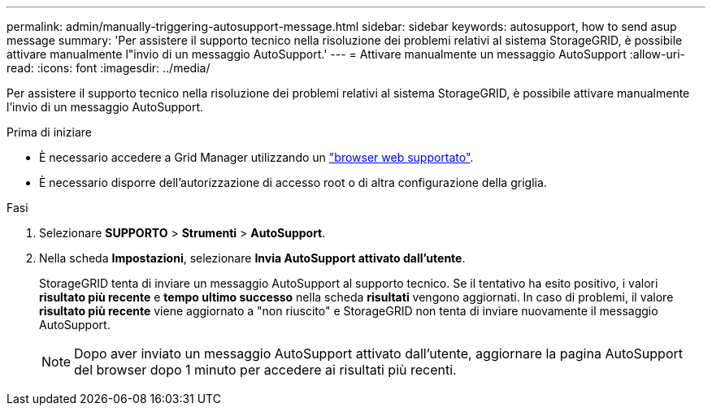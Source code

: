 ---
permalink: admin/manually-triggering-autosupport-message.html 
sidebar: sidebar 
keywords: autosupport, how to send asup message 
summary: 'Per assistere il supporto tecnico nella risoluzione dei problemi relativi al sistema StorageGRID, è possibile attivare manualmente l"invio di un messaggio AutoSupport.' 
---
= Attivare manualmente un messaggio AutoSupport
:allow-uri-read: 
:icons: font
:imagesdir: ../media/


[role="lead"]
Per assistere il supporto tecnico nella risoluzione dei problemi relativi al sistema StorageGRID, è possibile attivare manualmente l'invio di un messaggio AutoSupport.

.Prima di iniziare
* È necessario accedere a Grid Manager utilizzando un link:../admin/web-browser-requirements.html["browser web supportato"].
* È necessario disporre dell'autorizzazione di accesso root o di altra configurazione della griglia.


.Fasi
. Selezionare *SUPPORTO* > *Strumenti* > *AutoSupport*.
. Nella scheda *Impostazioni*, selezionare *Invia AutoSupport attivato dall'utente*.
+
StorageGRID tenta di inviare un messaggio AutoSupport al supporto tecnico. Se il tentativo ha esito positivo, i valori *risultato più recente* e *tempo ultimo successo* nella scheda *risultati* vengono aggiornati. In caso di problemi, il valore *risultato più recente* viene aggiornato a "non riuscito" e StorageGRID non tenta di inviare nuovamente il messaggio AutoSupport.

+

NOTE: Dopo aver inviato un messaggio AutoSupport attivato dall'utente, aggiornare la pagina AutoSupport del browser dopo 1 minuto per accedere ai risultati più recenti.


